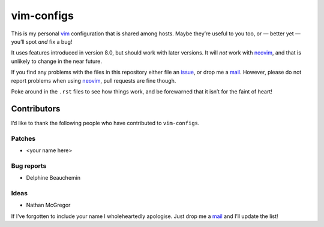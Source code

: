 vim-configs
===========

This is my personal vim_ configuration that is shared among hosts.  Maybe
they’re useful to you too, or — better yet — you’ll spot *and* fix a bug!

.. image:: .static/hero.png
   :alt: Sample screenshot of configuration

It uses features introduced in version 8.0, but should work with later versions.
It will *not* work with neovim_, and that is unlikely to change in the near
future.

If you find any problems with the files in this repository either file an
issue_, or drop me a mail_.  However, please do not report problems when using
neovim_, pull requests are fine though.

Poke around in the ``.rst`` files to see how things work, and be forewarned that
it isn’t for the faint of heart!

Contributors
------------

I’d like to thank the following people who have contributed to ``vim-configs``.

Patches
'''''''

* <your name here>

Bug reports
'''''''''''

* Delphine Beauchemin

Ideas
'''''

* Nathan McGregor

If I’ve forgotten to include your name I wholeheartedly apologise.  Just drop me
a mail_ and I’ll update the list!

.. _vim: https://www.vim.org/
.. _neovim: https://neovim.io/
.. _issue: https://github.com/JNRowe/vim-configs/issues/
.. _mail: jnrowe@gmail.com
